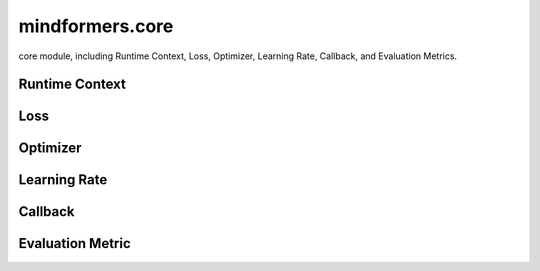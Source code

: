 mindformers.core
==================

core module, including Runtime Context, Loss, Optimizer, Learning Rate, Callback, and Evaluation Metrics.

Runtime Context
-----------------

.. autosummary::
    :toctree: core
    :nosignatures:
    :template: classtemplate.rst

    mindformers.core.build_context
    mindformers.core.get_context
    mindformers.core.init_context
    mindformers.core.set_context

Loss
-----

.. autosummary::
    :toctree: core
    :nosignatures:
    :template: classtemplate.rst

    mindformers.core.CrossEntropyLoss

Optimizer
----------

.. autosummary::
    :toctree: core
    :nosignatures:
    :template: classtemplate.rst

    mindformers.core.AdamW
    mindformers.core.Came

Learning Rate
--------------

.. autosummary::
    :toctree: core
    :nosignatures:
    :template: classtemplate.rst

    mindformers.core.ConstantWarmUpLR
    mindformers.core.CosineAnnealingLR
    mindformers.core.CosineAnnealingWarmRestarts
    mindformers.core.CosineWithRestartsAndWarmUpLR
    mindformers.core.CosineWithWarmUpLR
    mindformers.core.LearningRateWiseLayer
    mindformers.core.LinearWithWarmUpLR
    mindformers.core.PolynomialWithWarmUpLR

Callback
--------

.. autosummary::
    :toctree: core
    :nosignatures:
    :template: classtemplate.rst

    mindformers.core.CheckpointMonitor
    mindformers.core.EvalCallBack
    mindformers.core.MFLossMonitor
    mindformers.core.ProfileMonitor
    mindformers.core.SummaryMonitor

Evaluation Metric
-------------------

.. autosummary::
    :toctree: core
    :nosignatures:
    :template: classtemplate.rst

    mindformers.core.EntityScore
    mindformers.core.EmF1Metric
    mindformers.core.PerplexityMetric
    mindformers.core.PromptAccMetric
